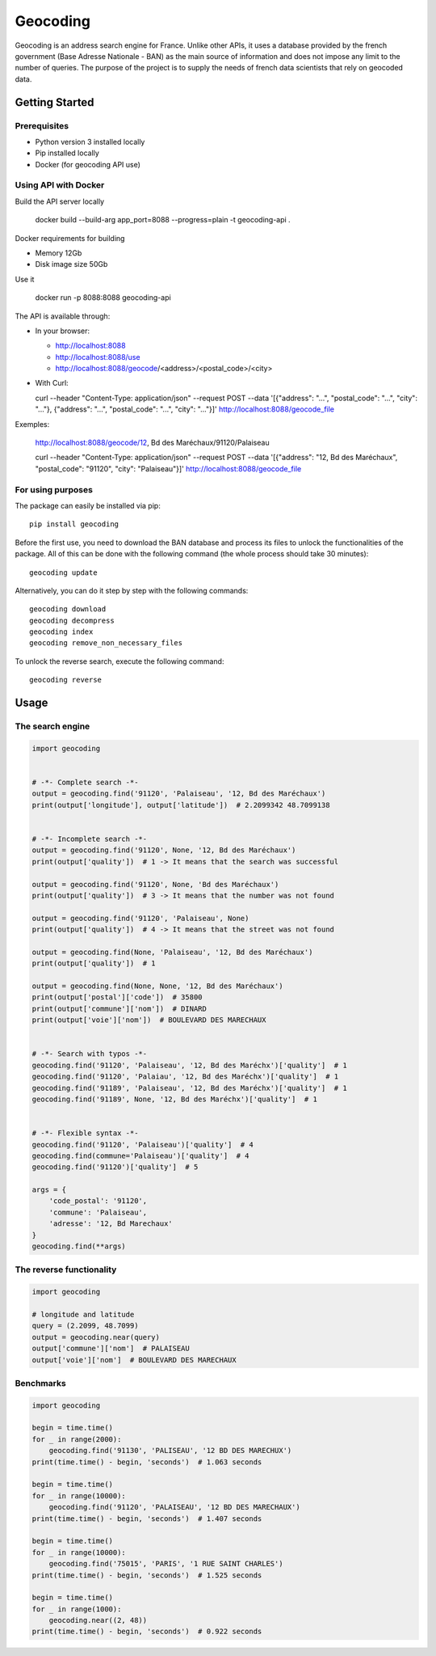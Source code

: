 =========
Geocoding
=========

Geocoding is an address search engine for France. Unlike other APIs, it uses a database provided by the french government (Base Adresse Nationale - BAN) as the main source of information and does not impose any limit to the number of queries. The purpose of the project is to supply the needs of french data scientists that rely on geocoded data.

Getting Started
===============

Prerequisites
-------------

* Python version 3 installed locally
* Pip installed locally
* Docker (for geocoding API use)

Using API with Docker
---------------------

Build the API server locally

  docker build --build-arg app_port=8088 --progress=plain -t geocoding-api .

Docker requirements for building

* Memory 12Gb
* Disk image size 50Gb

Use it

  docker run -p 8088:8088 geocoding-api

The API is available through:

* In your browser:

  * http://localhost:8088
  * http://localhost:8088/use
  * http://localhost:8088/geocode/<address>/<postal_code>/<city>

* With Curl:

  curl --header "Content-Type: application/json" \
  --request POST \
  --data '[{"address": "...", "postal_code": "...", "city": "..."}, {"address": "...", "postal_code": "...", "city": "..."}]' \
  http://localhost:8088/geocode_file

Exemples:

  http://localhost:8088/geocode/12, Bd des Maréchaux/91120/Palaiseau

  curl --header "Content-Type: application/json" \
  --request POST \
  --data '[{"address": "12, Bd des Maréchaux", "postal_code": "91120", "city": "Palaiseau"}]' \
  http://localhost:8088/geocode_file


For using purposes
------------------

The package can easily be installed via pip::

  pip install geocoding

Before the first use, you need to download the BAN database and process its files to unlock the functionalities of the package. All of this can be done with the following command (the whole process should take 30 minutes)::

  geocoding update

Alternatively, you can do it step by step with the following commands::

  geocoding download
  geocoding decompress
  geocoding index
  geocoding remove_non_necessary_files

To unlock the reverse search, execute the following command::

  geocoding reverse

Usage
=====

The search engine
-----------------

.. code-block:: python

    import geocoding


    # -*- Complete search -*-
    output = geocoding.find('91120', 'Palaiseau', '12, Bd des Maréchaux')
    print(output['longitude'], output['latitude'])  # 2.2099342 48.7099138


    # -*- Incomplete search -*-
    output = geocoding.find('91120', None, '12, Bd des Maréchaux')
    print(output['quality'])  # 1 -> It means that the search was successful

    output = geocoding.find('91120', None, 'Bd des Maréchaux')
    print(output['quality'])  # 3 -> It means that the number was not found

    output = geocoding.find('91120', 'Palaiseau', None)
    print(output['quality'])  # 4 -> It means that the street was not found

    output = geocoding.find(None, 'Palaiseau', '12, Bd des Maréchaux')
    print(output['quality'])  # 1

    output = geocoding.find(None, None, '12, Bd des Maréchaux')
    print(output['postal']['code'])  # 35800
    print(output['commune']['nom'])  # DINARD
    print(output['voie']['nom'])  # BOULEVARD DES MARECHAUX


    # -*- Search with typos -*-
    geocoding.find('91120', 'Palaiseau', '12, Bd des Maréchx')['quality']  # 1
    geocoding.find('91120', 'Palaiau', '12, Bd des Maréchx')['quality']  # 1
    geocoding.find('91189', 'Palaiseau', '12, Bd des Maréchx')['quality']  # 1
    geocoding.find('91189', None, '12, Bd des Maréchx')['quality']  # 1


    # -*- Flexible syntax -*-
    geocoding.find('91120', 'Palaiseau')['quality']  # 4
    geocoding.find(commune='Palaiseau')['quality']  # 4
    geocoding.find('91120')['quality']  # 5

    args = {
        'code_postal': '91120',
        'commune': 'Palaiseau',
        'adresse': '12, Bd Marechaux'
    }
    geocoding.find(**args)

The reverse functionality
-------------------------

.. code-block:: python

    import geocoding

    # longitude and latitude
    query = (2.2099, 48.7099)
    output = geocoding.near(query)
    output['commune']['nom']  # PALAISEAU
    output['voie']['nom']  # BOULEVARD DES MARECHAUX

Benchmarks
---------------

.. code-block:: python

    import geocoding

    begin = time.time()
    for _ in range(2000):
        geocoding.find('91130', 'PALISEAU', '12 BD DES MARECHUX')
    print(time.time() - begin, 'seconds')  # 1.063 seconds

    begin = time.time()
    for _ in range(10000):
        geocoding.find('91120', 'PALAISEAU', '12 BD DES MARECHAUX')
    print(time.time() - begin, 'seconds')  # 1.407 seconds

    begin = time.time()
    for _ in range(10000):
        geocoding.find('75015', 'PARIS', '1 RUE SAINT CHARLES')
    print(time.time() - begin, 'seconds')  # 1.525 seconds

    begin = time.time()
    for _ in range(1000):
        geocoding.near((2, 48))
    print(time.time() - begin, 'seconds')  # 0.922 seconds
